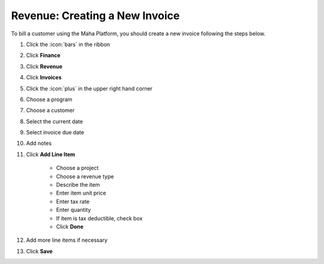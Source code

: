 Revenue: Creating a New Invoice
===============================

| To bill a customer using the Maha Platform, you should create a new invoice following the steps below.

#. Click the :icon:`bars` in the ribbon
#. Click **Finance**
#. Click **Revenue**
#. Click **Invoices**
#. Click the :icon:`plus` in the upper right hand corner
#. Choose a program
#. Choose a customer
#. Select the current date
#. Select invoice due date
#. Add notes
#. Click **Add Line Item**

     * Choose a project
     * Choose a revenue type
     * Describe the item
     * Enter item unit price
     * Enter tax rate
     * Enter quantity
     * If item is tax deductible, check box
     * Click **Done**
#. Add more line items if necessary
#. Click **Save**
